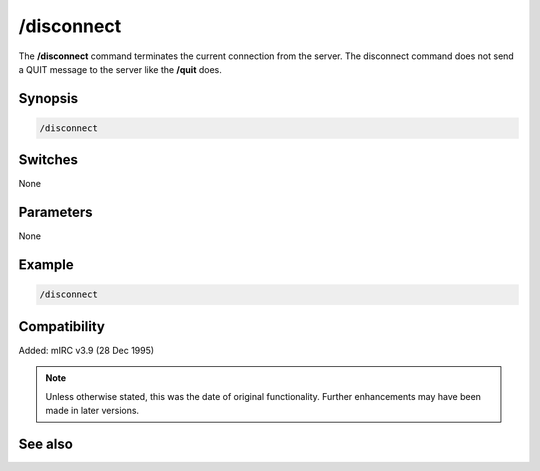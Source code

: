 /disconnect
===========

The **/disconnect** command terminates the current connection from the server. The disconnect command does not send a QUIT message to the server like the **/quit** does.

Synopsis
--------

.. code:: text

    /disconnect

Switches
--------

None

Parameters
----------

None

Example
-------

.. code:: text

    /disconnect

Compatibility
-------------

Added: mIRC v3.9 (28 Dec 1995)

.. note:: Unless otherwise stated, this was the date of original functionality. Further enhancements may have been made in later versions.

See also
--------

.. hlist::
    :columns: 4

    * :doc:`/server <server>`
    * :doc:`/quit <quit>`